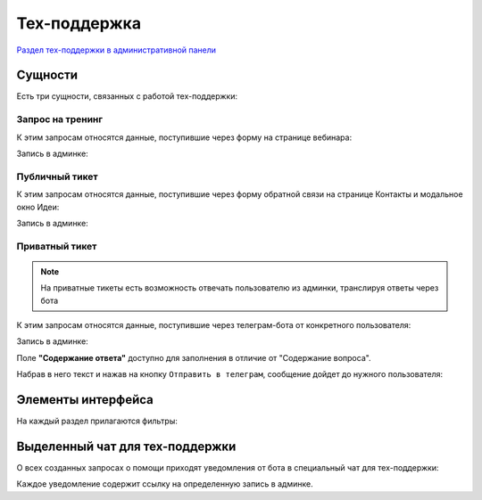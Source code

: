 Тех-поддержка
=============

`Раздел тех-поддержки в административной панели <https://mwrk.ru/admin/support/>`_

Сущности
---------
Есть три сущности, связанных с работой тех-поддержки:


Запрос на тренинг
^^^^^^^^^^^^^^^^^
К этим запросам относятся данные, поступившие через форму на странице вебинара:

.. image:: _static/support/webinar_request.png




Запись в админке:

.. image:: _static/support/webinar_admin.png


Публичный тикет
^^^^^^^^^^^^^^^^^
К этим запросам относятся данные, поступившие через форму обратной связи на странице Контакты и модальное окно Идеи:

.. image:: _static/support/public_ticket.png





Запись в админке:

.. image:: _static/support/public_ticket_admin.png


Приватный тикет
^^^^^^^^^^^^^^^^^

.. note::
    На приватные тикеты есть возможность отвечать пользователю из админки, транслируя ответы через бота

К этим запросам относятся данные, поступившие через телеграм-бота от конкретного пользователя:

.. image:: _static/tg/bot_support_ask.png



Запись в админке:

.. image:: _static/support/private_ticket_admin.png


Поле **"Содержание ответа"** доступно для заполнения в отличие от "Содержание вопроса".


Набрав в него текст и нажав на кнопку ``Отправить в телеграм``, сообщение дойдет до нужного пользователя:


.. image:: _static/tg/bot_support_answer.png


Элементы интерфейса
--------------------

На каждый раздел прилагаются фильтры:

.. image:: _static/support/filters.png



Выделенный чат для тех-поддержки
--------------------------------
О всех созданных запросах о помощи приходят уведомления от бота в специальный чат для тех-поддержки:


.. image:: _static/support/tg_support_bot.png

Каждое уведомление содержит ссылку на определенную запись в админке.